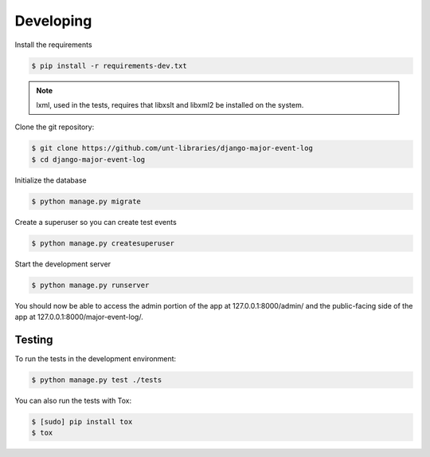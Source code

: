 Developing
==========

Install the requirements

.. code-block:: sh

    $ pip install -r requirements-dev.txt

.. note:: lxml, used in the tests, requires that libxslt and libxml2 be installed on the system.

Clone the git repository:

.. code-block:: sh

    $ git clone https://github.com/unt-libraries/django-major-event-log
    $ cd django-major-event-log

Initialize the database

.. code-block:: sh

    $ python manage.py migrate

Create a superuser so you can create test events

.. code-block:: sh

    $ python manage.py createsuperuser

Start the development server

.. code-block:: sh

    $ python manage.py runserver

You should now be able to access the admin portion of the app at
127.0.0.1:8000/admin/ and the public-facing side of the app at
127.0.0.1:8000/major-event-log/.

Testing
-------

To run the tests in the development environment:

.. code-block:: sh

    $ python manage.py test ./tests

You can also run the tests with Tox:

.. code-block:: sh

    $ [sudo] pip install tox
    $ tox
